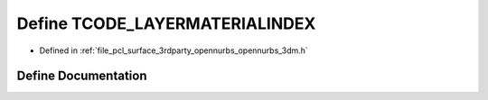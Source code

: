 .. _exhale_define_opennurbs__3dm_8h_1ab439b6e6b27f799e153e31576c8b7b3d:

Define TCODE_LAYERMATERIALINDEX
===============================

- Defined in :ref:`file_pcl_surface_3rdparty_opennurbs_opennurbs_3dm.h`


Define Documentation
--------------------


.. doxygendefine:: TCODE_LAYERMATERIALINDEX
